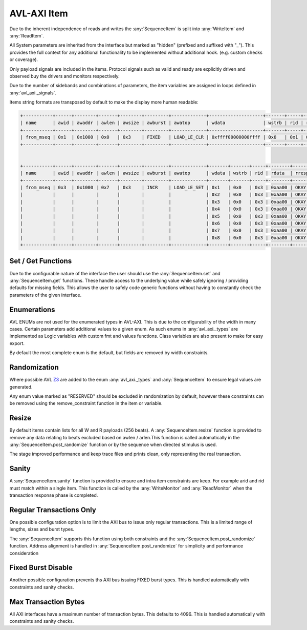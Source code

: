 .. _item:

.. inheritance-diagram:: avl_axi._item
    :parts: 1

AVL-AXI Item
=============

Due to the inherent independence of reads and writes the :any:`SequenceItem` is split into :any:`WriteItem` and :any:`ReadItem`.

All System parameters are inherited from the interface but marked as "hidden" (prefixed and suffixed with "_"). This provides the full context \
for any additional functionality to be implemented without additional hook. (e.g. custom checks or coverage).

Only payload signals are included in the items. Protocol signals such as valid and ready are explicitly driven and observed buy the drivers and \
monitors respectively.

Due to the number of sidebands and combinations of parameters, the item variables are assigned in loops defined in :any:`avl_axi._signals`.

Items string formats are transposed by default to make the display more human readable:

.. code-block:: shell

    +-----------+------+--------+-------+--------+---------+-------------+--------------------+-------+-----+----------------+-------+-----+-------+----------------+---------------+---------------+
    | name      | awid | awaddr | awlen | awsize | awburst | awatop      | wdata              | wstrb | rid | rdata          | rresp | bid | bresp | aw_wait_cycles | w_wait_cycles | b_wait_cycles |
    +-----------+------+--------+-------+--------+---------+-------------+--------------------+-------+-----+----------------+-------+-----+-------+----------------+---------------+---------------+
    | from_mseq | 0x1  | 0x1000 | 0x0   | 0x3    | FIXED   | LOAD_LE_CLR | 0xffff00000000ffff | 0x0   | 0x1 | 0xffffffffffff | OKAY  | 0x1 | OKAY  | 0              | 0             | 0             |
    +-----------+------+--------+-------+--------+---------+-------------+--------------------+-------+-----+----------------+-------+-----+-------+----------------+---------------+---------------+


    +-----------+------+--------+-------+--------+---------+-------------+-------+-------+-----+--------+-------+-----+-------+----------------+---------------+---------------+
    | name      | awid | awaddr | awlen | awsize | awburst | awatop      | wdata | wstrb | rid | rdata  | rresp | bid | bresp | aw_wait_cycles | w_wait_cycles | b_wait_cycles |
    +-----------+------+--------+-------+--------+---------+-------------+-------+-------+-----+--------+-------+-----+-------+----------------+---------------+---------------+
    | from_mseq | 0x3  | 0x1000 | 0x7   | 0x3    | INCR    | LOAD_LE_SET | 0x1   | 0x0   | 0x3 | 0xaa00 | OKAY  | 0x3 | OKAY  | 0              | 0             | 0             |
    |           |      |        |       |        |         |             | 0x2   | 0x0   | 0x3 | 0xaa00 | OKAY  |     |       |                | 0             |               |
    |           |      |        |       |        |         |             | 0x3   | 0x0   | 0x3 | 0xaa00 | OKAY  |     |       |                | 0             |               |
    |           |      |        |       |        |         |             | 0x4   | 0x0   | 0x3 | 0xaa00 | OKAY  |     |       |                | 0             |               |
    |           |      |        |       |        |         |             | 0x5   | 0x0   | 0x3 | 0xaa00 | OKAY  |     |       |                | 0             |               |
    |           |      |        |       |        |         |             | 0x6   | 0x0   | 0x3 | 0xaa00 | OKAY  |     |       |                | 0             |               |
    |           |      |        |       |        |         |             | 0x7   | 0x0   | 0x3 | 0xaa00 | OKAY  |     |       |                | 0             |               |
    |           |      |        |       |        |         |             | 0x8   | 0x0   | 0x3 | 0xaa00 | OKAY  |     |       |                | 0             |               |
    +-----------+------+--------+-------+--------+---------+-------------+-------+-------+-----+--------+-------+-----+-------+----------------+---------------+---------------+

Set / Get Functions
-------------------

Due to the configurable nature of the interface the user should use the :any:`SequenceItem.set` and :any:`SequenceItem.get` functions. These handle access to the underlying \
value while safely ignoring / providing defaults for missing fields. This allows the user to safely code generic functions without having to constantly check the parameters of \
the given interface.

Enumerations
------------

AVL ENUMs are not used for the enumerated types in AVL-AXI. This is due to the configurability of the width in many cases. Certain parameters add additional values \
to a given enum. As such enums in :any:`avl_axi._types` are implemented as Logic variables with custom fmt and values functions. Class variables are also present to make for \
easy export.

By default the most complete enum is the default, but fields are removed by width constraints.

Randomization
-------------

Where possible AVL `Z3 <https://microsoft.github.io/z3guide/programming/Z3%20Python%20-%20Readonly/Introduction/>`_ are added to the enum :any:`avl_axi._types` \
and :any:`SequenceItem` to ensure legal values are generated.

Any enum value marked as "RESERVED" should be excluded in randomization by default, however these constraints can be removed using the remove_constraint function in the item \
or variable.

Resize
------

By default items contain lists for all W and R payloads (256 beats). A :any:`SequenceItem.resize` function is provided to remove any data relating to beats excluded based on awlen / arlen.\
This function is called automatically in the :any:`SequenceItem.post_randomize` function or by the sequence when directed stimulus is used.

The stage improved performance and keep trace files and prints clean, only representing the real transaction.

Sanity
------

A :any:`SequenceItem.sanity` function is provided to ensure and intra item constraints are keep. For example arid and rid must match within a single item.
This function is called by the :any:`WriteMonitor` and :any:`ReadMonitor` when the transaction response phase is completed.

.. _regular_transactions_only:

Regular Transactions Only
-------------------------

One possible configuration option is to limit the AXI bus to issue only regular transactions. This is a limited range of lengths, sizes and burst types.

The :any:`SequenceItem` supports this function using both constraints and the :any:`SequenceItem.post_randomize` function. Address alignment is handled in :any:`SequenceItem.post_randomize` \
for simplicity and performance consideration

.. _fixed_burst_disable:

Fixed Burst Disable
-------------------

Another possible configuration prevents ths AXI bus issuing FIXED burst types. This is handled automatically with constraints and sanity checks.

.. _max_transaction_bytes:

Max Transaction Bytes
---------------------

All AXI interfaces have a maximum number of transaction bytes. This defaults to 4096. This is handled automatically with constraints and sanity checks.
